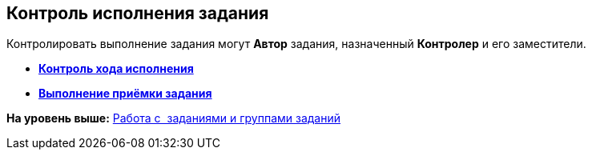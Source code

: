 [[ariaid-title1]]
== Контроль исполнения задания

Контролировать выполнение задания могут [.keyword]*Автор* задания, назначенный [.keyword]*Контролер* и его заместители.

* *xref:../topics/task_Task_Fulfil_Progress.adoc[Контроль хода исполнения]* +
* *xref:../topics/task_Task_Approve.adoc[Выполнение приёмки задания]* +

*На уровень выше:* xref:../topics/Task_Work.adoc[Работа с  заданиями и группами заданий]
